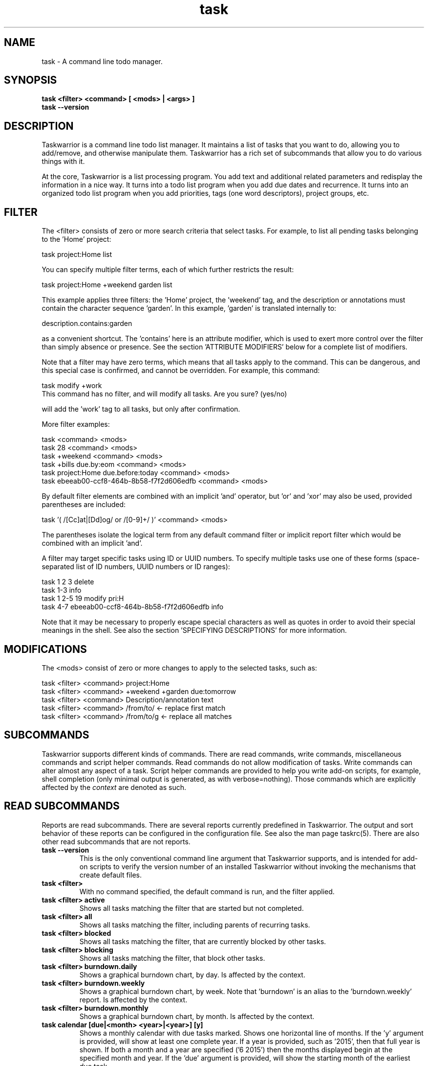 .TH task 1 2016-02-24 "task 2.6.1" "User Manuals"

.SH NAME
task \- A command line todo manager.

.SH SYNOPSIS
.B task <filter> <command> [ <mods> | <args> ]
.br
.B task --version

.SH DESCRIPTION
Taskwarrior is a command line todo list manager. It maintains a list of tasks
that you want to do, allowing you to add/remove, and otherwise manipulate them.
Taskwarrior has a rich set of subcommands that allow you to do various things
with it.

At the core, Taskwarrior is a list processing program. You add text and
additional related parameters and redisplay the information in a nice way.  It
turns into a todo list program when you add due dates and recurrence. It turns
into an organized todo list program when you add priorities, tags (one word
descriptors), project groups, etc.

.SH FILTER
The <filter> consists of zero or more search criteria that select tasks.  For
example, to list all pending tasks belonging to the 'Home' project:

  task project:Home list

You can specify multiple filter terms, each of which further restricts the
result:

  task project:Home +weekend garden list

This example applies three filters: the 'Home' project, the 'weekend' tag, and
the description or annotations must contain the character sequence 'garden'.
In this example, 'garden' is translated internally to:

  description.contains:garden

as a convenient shortcut.  The 'contains' here is an attribute modifier, which
is used to exert more control over the filter than simply absence or presence.
See the section 'ATTRIBUTE MODIFIERS' below for a complete list of modifiers.

Note that a filter may have zero terms, which means that all tasks apply to the
command.  This can be dangerous, and this special case is confirmed, and
cannot be overridden.  For example, this command:

  task modify +work
  This command has no filter, and will modify all tasks.  Are you sure? (yes/no)

will add the 'work' tag to all tasks, but only after confirmation.

More filter examples:

  task                                      <command> <mods>
  task 28                                   <command> <mods>
  task +weekend                             <command> <mods>
  task +bills due.by:eom                    <command> <mods>
  task project:Home due.before:today        <command> <mods>
  task ebeeab00-ccf8-464b-8b58-f7f2d606edfb <command> <mods>

By default filter elements are combined with an implicit 'and' operator,
but 'or' and 'xor' may also be used, provided parentheses are included:

  task '( /[Cc]at|[Dd]og/ or /[0-9]+/ )'      <command> <mods>

The parentheses isolate the logical term from any default command filter or
implicit report filter which would be combined with an implicit 'and'.

A filter may target specific tasks using ID or UUID numbers.  To specify
multiple tasks use one of these forms (space-separated list of ID numbers,
UUID numbers or ID ranges):

  task 1 2 3                                    delete
  task 1-3                                      info
  task 1 2-5 19                                 modify pri:H
  task 4-7 ebeeab00-ccf8-464b-8b58-f7f2d606edfb info

Note that it may be necessary to properly escape special characters as well as
quotes in order to avoid their special meanings in the shell. See also the
section 'SPECIFYING DESCRIPTIONS' for more information.

.SH MODIFICATIONS

The <mods> consist of zero or more changes to apply to the selected tasks, such
as:

  task <filter> <command> project:Home
  task <filter> <command> +weekend +garden due:tomorrow
  task <filter> <command> Description/annotation text
  task <filter> <command> /from/to/     <- replace first match
  task <filter> <command> /from/to/g    <- replace all matches

.SH SUBCOMMANDS

Taskwarrior supports different kinds of commands.  There are read commands,
write commands, miscellaneous commands and script helper commands.  Read
commands do not allow modification of tasks.  Write commands can alter almost
any aspect of a task.  Script helper commands are provided to help you write
add-on scripts, for example, shell completion (only minimal output is
generated, as with verbose=nothing). Those commands which are explicitly affected
by the
.I context
are denoted as such.

.SH READ SUBCOMMANDS

Reports are read subcommands. There are several reports currently predefined in
Taskwarrior. The output and sort behavior of these reports can be configured in
the configuration file. See also the man page taskrc(5).  There are also other
read subcommands that are not reports.

.TP
.B task --version
This is the only conventional command line argument that Taskwarrior supports,
and is intended for add-on scripts to verify the version number of an installed
Taskwarrior without invoking the mechanisms that create default files.

.TP
.B task <filter>
With no command specified, the default command is run, and the filter applied.

.TP
.B task <filter> active
Shows all tasks matching the filter that are started but not completed.

.TP
.B task <filter> all
Shows all tasks matching the filter, including parents of recurring tasks.

.TP
.B task <filter> blocked
Shows all tasks matching the filter, that are currently blocked by other tasks.

.TP
.B task <filter> blocking
Shows all tasks matching the filter, that block other tasks.

.TP
.B task <filter> burndown.daily
Shows a graphical burndown chart, by day. Is affected by the context.

.TP
.B task <filter> burndown.weekly
Shows a graphical burndown chart, by week.  Note that 'burndown' is an alias to
the 'burndown.weekly' report. Is affected by the context.

.TP
.B task <filter> burndown.monthly
Shows a graphical burndown chart, by month. Is affected by the context.

.TP
.B task calendar [due|<month> <year>|<year>] [y]
Shows a monthly calendar with due tasks marked.  Shows one horizontal line of
months.  If the 'y' argument is provided, will show at least one complete year.
If a year is provided, such as '2015', then that full year is shown.  If both
a month and a year are specified ('6 2015') then the months displayed begin at
the specified month and year.  If the 'due' argument is provided, will show
the starting month of the earliest due task.

.TP
.B task colors [<sample> | legend]
Displays all possible colors, a named sample, or a legend containing all
currently defined colors.

.TP
.B task columns [<substring>]
Displays all supported columns and formatting styles.  Useful when creating
custom reports.  If a substring is provided, only matching column names are
shown.

.TP
.B task commands
Shows all the supported commands, with some details of each.

.TP
.B task <filter> completed
Shows all tasks matching the filter that are completed.

.TP
.B task <filter> count
Displays only a count of tasks matching the filter. Is affected by the context.

.TP
.B task <filter> export
Exports all tasks in the JSON format.  Redirect the output to a file, if you
wish to save it, or pipe it to another command or script to convert it to
another format. You'll find these example scripts online at
<https://taskwarrior.org/tools/>:

  export-csv.pl
  export-sql.py
  export-xml.py
  export-yaml.pl
  export-html.pl
  export-tsv.pl
  export-xml.rb
  export-ical.pl
  export-xml.pl
  export-yad.pl

.TP
.B task <filter> ghistory.annual
Shows a graphical report of task status by year.

.TP
.B task <filter> ghistory.monthly
Shows a graphical report of task status by month.  Note that 'ghistory' is
an alias to 'ghistory.monthly'.

.TP
.B task <filter> ghistory.weekly
Shows a graphical report of task status by week.

.TP
.B task <filter> ghistory.daily
Shows a graphical report of task status by day.

.TP
.B task help
Shows the long usage text.

.TP
.B task <filter> history.annual
Shows a report of task history by year. Is affected by the context.

.TP
.B task <filter> history.monthly
Shows a report of task history by month.  Note that 'history' is
an alias to 'history.monthly'. Is affected by the context.

.TP
.B task <filter> history.weekly
Shows a report of task history by week. Is affected by the context.

.TP
.B task <filter> history.daily
Shows a report of task history by day. Is affected by the context.

.TP
.B task <filter> ids
Applies the filter then extracts only the task IDs and presents them as
a space-separated list.  This is useful as input to a task command, to achieve
this:

  task $(task project:Home ids) modify priority:H

This example first gets the IDs for the project:Home filter, then sets
the priority to H for each of those tasks.  This can also be achieved directly:

  task project:Home modify priority:H

This command is mainly of use to external scripts.

.TP
.B task <filter> uuids
Applies the filter on all tasks (even deleted and completed tasks)
then extracts only the task UUIDs and presents them as a space-separated list.
This is useful as input to a task command, to achieve this:

  task $(task project:Home status:completed uuids) modify status:pending

This example first gets the UUIDs for the project:Home and status:completed
filters, then makes each of those tasks pending again.

This command is mainly of use to external scripts.

.TP
.B task udas
Shows a list of UDAs that are defined, including their name, type, label and
allowed values.  Also shows UDA usage and any orphan UDAs.

.TP
.B task <filter> information
Shows all data and metadata for the specified tasks.  This is the only means of
displaying all aspects of a given task, including the change history.

.TP
.B task <filter> list
Provides a standard listing of tasks matching the filter.

.TP
.B task <filter> long
Provides the most detailed listing of tasks matching the filter.

.TP
.B task <filter> ls
Provides a short listing of tasks matching the filter.

.TP
.B task <filter> minimal
Provides a minimal listing of tasks matching the filter.

.TP
.B task <filter> newest
Shows the newest tasks matching the filter.

.TP
.B task <filter> next
Shows a page of the most urgent tasks, sorted by urgency, which is a calculated
value.

.TP
.B task <filter> ready
Shows a page of the most urgent ready tasks, sorted by urgency with started
tasks first. A ready task is one that is either unscheduled, or has a scheduled
date that is past and is not waiting.

.TP
.B task <filter> oldest
Shows the oldest tasks matching the filter.

.TP
.B task <filter> overdue
Shows all incomplete tasks matching the filter that are beyond their due date.

.TP
.B task <filter> projects
Lists all project names that are currently used by pending tasks, and the
number of tasks for each. Is affected by the context.

.TP
.B task <filter> recurring
Shows all recurring tasks matching the filter.

.TP
.B task <filter> unblocked
Shows all tasks that are not currently blocked by other tasks, matching the
filter.

.TP
.B task <filter> waiting
Shows all waiting tasks matching the filter.

.SH WRITE SUBCOMMANDS

.TP
.B task add <mods>
Adds a new pending task to the task list. It is affected by the currently set
context.

.TP
.B task <filter> annotate <mods>
Adds an annotation to an existing task.

.TP
.B task <filter> append <mods>
Appends description text to an existing task.

.TP
.B task <filter> delete <mods>
Deletes the specified task from task list. Is affected by the context.

.TP
.B task <filter> denotate <mods>
Deletes an annotation for the specified task. If the provided description
matches an annotation exactly, the corresponding annotation is deleted. If the
provided description matches annotations partly, the first partly matched
annotation is deleted. Is affected by the context.

.TP
.B task <filter> done <mods>
Marks the specified task as done. Is affected by the context.

.TP
.B task <filter> duplicate <mods>
Duplicates the specified task and allows modifications. Is affected by the context.

.TP
.B task <filter> edit
Launches a text editor to let you modify all aspects of a task directly.
In general, this is not the recommended method of modifying tasks, but is
provided for exceptional circumstances.  Use carefully. Is affected by the context.

.TP
.B task import [<file> ...]
Imports tasks in the JSON format.  Can be used to add new tasks, or update
existing ones.  Tasks are identified by their UUID.

If no file or "-" is specified, import tasks from STDIN.

Setting rc.recurrence.confirmation to an appropriate level is recommended
if import is to be used in automated workflows.  See taskrc(5).

For importing other file formats, the standard task release comes with a
few example scripts, such as:

  import-todo.sh.pl
  import-yaml.pl

.TP
.B task log <mods>
Adds a new task that is already completed, to the task list. It is affected by
the currently set context.

.TP
.B task <filter> modify <mods>
Modifies the existing task with provided information.

.TP
.B task <filter> prepend <mods>
Prepends description text to an existing task. Is affected by the context.

.TP
.B task <filter> purge
Permanently removes the specified tasks from the data files. Only
tasks that are already deleted can be purged. This command has a
local-only effect and changes introduced by it are not synced.
Is affected by the context.

Warning: causes permanent, non-revertible loss of data.

.TP
.B task <filter> start <mods>
Marks the specified tasks as started. Is affected by the context.

.TP
.B task <filter> stop <mods>
Removes the
.I start
time from the specified task. Is affected by the context.

.SH MISCELLANEOUS SUBCOMMANDS

Miscellaneous subcommands either accept no command line arguments, or accept
non-standard arguments.

.TP
.B task calc <expression>
Evaluates an algebraic expression. Can be used to test how Taskwarrior
parses and evaluates the expression given on the command line.

Examples:

    task calc 1 + 1
    2

    task calc now + 8d
    2015-03-26T18:06:57

    task calc eom
    2015-03-31T23:59:59

.TP
.B task config [<name> [<value> | '']]
Add, modify and remove settings directly in the Taskwarrior configuration.
This command either modifies the 'name' setting with a new value of 'value',
or adds a new entry that is equivalent to 'name=value':

    task config name value

This command sets a blank value.  This has the effect of suppressing any
default value:

    task config name ''

Finally, this command removes any 'name=...' entry from the .taskrc file:

    task config name

.TP
.B task context <name>
Sets the currently active context. See the CONTEXT section.

Example:

    task context work

.TP
.B task context delete <name>
Deletes the context with the name <name>. If the context being deleted is currently
set as active, it will be unset.

Example:

    task context delete work

.TP
.B task context define <name> <filter>
Defines a new context with name <name> and definition <filter>. This command
does not affect the currently set context, just adds a new context definition.

Examples:

    task context define work project:Work
    task context define home project:Home or +home
    task context define superurgent due:today and +urgent

.TP
.B task context list
Outputs a list of available contexts along with their definitions.

.TP
.B task context none
Clears the currently active context, if any was set.

.TP
.B task context show
Shows the currently active context, along with its definition.

.TP
.B task diagnostics
Shows diagnostic information, of the kind needed when reporting a problem.
When you report a bug, it is likely that the platform, version, and environment
are important.  Running this command generates a summary of similar information
that should accompany a bug report.

It includes compiler, library and software information.  It does not include
any personal information, other than the location and size of your task data
files.

This command also performs a diagnostic scan of your data files looking for
common problems, such as duplicate UUIDs.

.TP
.B task execute <external command>
Executes the specified command.  Not useful by itself, but when used in
conjunction with aliases and extensions can provide seamless integration.

.TP
.B task logo
Displays the Taskwarrior logo.

.TP
.B task news
Guides the user through important release notes anytime a new version of
Taskwarrior is installed. It provides personalized feedback, deprecation
warnings and usage advice, where applicable.

.TP
.B task reports
Lists all supported reports.  This includes the built-in reports, and any custom
reports you have defined.

.TP
.B task show [all | <substring>]
Shows all the current settings.  If a
substring is specified just the settings containing that substring will be
displayed.

.TP
.B task <filter> stats
Shows statistics of the tasks defined by the filter. Is affected by the context.

.TP
.B task <filter> summary
Shows a report of aggregated task status by project. Is affected by the context.

.TP
.B task sync [init]
The sync command synchronizes data with the Taskserver, if configured.

The init subcommand should only ever be run once, and only on one client, because
it sends all data to the Taskserver. This allows all the subsequent sync commands
to only send small deltas.

Note: If you use multiple sync clients, make sure this setting (which is the default)
is on your primary client:

  recurrence=on

and on all other clients (this is not the default):

  recurrence=off

This is a workaround to avoid a recurrence bug that duplicates recurring tasks.

.TP
.B task <filter> tags
Show a list of all tags used. Any special tags used are highlighted. Note that
virtual tags are not listed - they don't really exist, and are just a convenient
notation for other task metadata. It is an error to attempt to add or remove a
virtual tag. Is affected by the context.

.TP
.B task timesheet [<weeks>]
Shows a weekly report of tasks completed and started.

.TP
.B task undo
Reverts the most recent action.  Obeys the confirmation setting.

.TP
.B task version
Shows the Taskwarrior version number.

.SH HELPER SUBCOMMANDS

.TP
.B task _aliases
Generates a list of all aliases, for autocompletion purposes.

.TP
.B task _columns
Displays only a list of supported columns.

.TP
.B task _commands
Generates a list of all commands, for autocompletion purposes.

.TP
.B task _config
Lists all supported configuration variables, for completion purposes.

.TP
.B task _context
Lists all available context variables, for completion purposes.

.TP
.B task <filter> _ids
Shows only the IDs of matching tasks, in the form of a list.
Deprecated in favor of _unique.

.TP
.B task _show
Shows the combined defaults and overrides of the configuration settings, for use
by third-party applications.

.TP
.B task <filter> _unique <attribute>
Reports a unique set of attribute values. For example, to see all the active
projects:

  task +PENDING _unique project

.TP
.B task <filter> _uuids
Shows only the UUIDs of matching tasks among all tasks (even deleted and
completed tasks), in the form of a list.
Deprecated in favor of _unique.

.TP
.B task _udas
Shows only defined UDA names, in the form of a list.

.TP
.B task <filter> _projects
Shows only a list of all project names used.
Deprecated in favor of _unique.

.TP
.B task <filter> _tags
Shows only a list of all tags used, for autocompletion purposes.
Deprecated in favor of _unique.

.TP
.B task <filter> _urgency
Displays the urgency measure of a task.

.TP
.B task _version
Shows only the Taskwarrior version number.

.TP
.B task _zshcommands
Generates a list of all commands, for zsh autocompletion purposes.

.TP
.B task <filter> _zshids
Shows the IDs and descriptions of matching tasks.

.TP
.B task <filter> _zshuuids
Shows the UUIDs and descriptions of matching tasks.

.TP
.B task _get <DOM> [<DOM> ...]
Accesses and displays the DOM reference(s).  Used to extract individual values
from tasks, or the system.  Supported DOM references are:

  rc.<name>
  tw.syncneeded
  tw.program
  tw.args
  tw.width
  tw.height
  tw.version
  context.program    (Deprecated in 2.6.0)
  context.args       (Deprecated in 2.6.0)
  context.width      (Deprecated in 2.6.0)
  context.height     (Deprecated in 2.6.0)
  system.version
  system.os
  <id>.<attribute>
  <uuid>.<attribute>

Note that the 'rc.<name>' reference may need to be escaped using '--' to prevent
the reference from being interpreted as an override.

Note that if the DOM reference is not valid, or the reference evaluates to a
missing value, the command exits with 1.

Additionally, some components of the attributes of particular types may be
extracted by DOM references.

  $ task _get 2.due.year
  2015

For a full list of supported attribute-specific DOM references, consult
the online documentation at:
<https://taskwarrior.org/docs/dom.html>

.SH ATTRIBUTES AND METADATA

.TP
.B ID
Tasks can be specified uniquely by IDs, which are simply the indexes of the
tasks in the data file.  The ID of a task may therefore change, but only when
a command is run that displays IDs.  When modifying tasks, it is safe to
rely on the last displayed ID.  Always run a report to check you have the right
ID for a task. IDs can be given to task as a sequence, for example,
.br
.B
task 1,4-10,19 delete

.TP
.B +tag|-tag
Tags are arbitrary words associated with a task. Use + to add a tag and - to
remove a tag from a task. A task can have any quantity of tags.

Certain tags (called 'special tags'), can be used to affect the way tasks are
treated.  For example, if a task has the special tag 'nocolor', then it is
exempt from all color rules.  The supported special tags are:

    +nocolor     Disable color rules processing for this task
    +nonag       Completion of this task suppresses all nag messages
    +nocal       This task will not appear on the calendar
    +next        Elevates task so it appears on 'next' report

There are also virtual tags, which represent task metadata in tag form.  These
tags do not exist, but can be used to filter tasks.  The supported virtual tags
are:

    ACTIVE       Matches if the task is started
    ANNOTATED    Matches if the task has annotations
    BLOCKED      Matches if the task is blocked
    BLOCKING     Matches if the task is blocking
    CHILD        Matches if the task has a parent (deprecated in 2.6.0)
    COMPLETED    Matches if the task has completed status
    DELETED      Matches if the task has deleted status
    DUE          Matches if the task is due
    INSTANCE     Matches if the task is a recurrent instance
    LATEST       Matches if the task is the newest added task
    MONTH        Matches if the task is due this month
    ORPHAN       Matches if the task has any orphaned UDA values
    OVERDUE      Matches if the task is overdue
    PARENT       Matches if the task is a parent (deprecated in 2.6.0)
    PENDING      Matches if the task has pending status
    PRIORITY     Matches if the task has a priority
    PROJECT      Matches if the task has a project
    QUARTER      Matches if the task is due this quarter
    READY        Matches if the task is actionable
    SCHEDULED    Matches if the task is scheduled
    TAGGED       Matches if the task has tags
    TEMPLATE     Matches if the task is a recurrence template
    TODAY        Matches if the task is due today
    TOMORROW     Matches if the task is due sometime tomorrow
    UDA          Matches if the task has any UDA values
    UNBLOCKED    Matches if the task is not blocked
    UNTIL        Matches if the task expires
    WAITING      Matches if the task is waiting
    WEEK         Matches if the task is due this week
    YEAR         Matches if the task is due this year
    YESTERDAY    Matches if the task was due sometime yesterday

.\" If you update the above list, update src/commands/CmdInfo.cpp and src/commands/CmdTags.cpp as well.

You can use +BLOCKED to filter blocked tasks, or -BLOCKED for unblocked tasks.
Similarly, -BLOCKED is equivalent to +UNBLOCKED. It is an error to attempt to
add or remove a virtual tag.

.TP
.B project:<project-name>
Specifies the project to which a task is related to.

.TP
.B priority:H|M|L or priority:
Specifies High, Medium, Low and no priority for a task.

.TP
.B due:<due-date>
Specifies the due-date of a task.

.TP
.B recur:<frequency>
Specifies the frequency of a recurrence of a task.

.TP
.B scheduled:<ready-date>
Specifies the date after which a task can be accomplished.

.TP
.B until:<expiration date of task>
Specifies the expiration date of a task, after which it will be deleted.

.TP
.B limit:<number-of-rows>
Specifies the desired number of tasks a report should show, if a positive
integer is given.  The value 'page' may also be used, and will limit the
report output to as many lines of text as will fit on screen.  This defaults
to 25 lines.

.TP
.B wait:<wait-date>
When a task is given a wait date, it is hidden from most built-in reports, which
exclude +WAITING.  When the date is in the past, the task is not considered +WAITING,
and again becomes visible.  Note that, for compatibilty, such tasks are shown as
having status "waiting", but this will change in a future release.

.TP
.B depends:<id1,id2 ...>
Declares this task to be dependent on id1 and id2.  This means that the tasks
id1 and id2 should be completed before this task.  Consequently, this task will
then show up on the 'blocked' report.  It accepts a comma-separated list of ID
numbers, UUID numbers and ID ranges.  When prefixing any element of this list
by '-', the specified tasks are removed from the dependency list.

.TP
.B entry:<entry-date>
For report purposes, specifies the date that a task was created.

.SH ATTRIBUTE MODIFIERS
Attribute modifiers improve filters.  Supported modifiers are:

.RS
.B  before     (synonyms under, below)
.br
.B  after      (synonyms over, above)
.br
.B  by
.br
.B  none
.br
.B  any
.br
.B  is         (synonym equals)
.br
.B  isnt       (synonym not)
.br
.B  has        (synonym contains)
.br
.B  hasnt
.br
.B  startswith (synonym left)
.br
.B  endswith   (synonym right)
.br
.B  word
.br
.B  noword
.RE

They can be applied to all regular attributes (see above) and the following
calculated attributes:

.RS
\fBurgency\fR (or short \fBurg\fR)
.RE

For example:

.RS
task due.before:eom priority.not:L list
.RE

The
.I before
modifier is used to compare values, preserving semantics, so project.before:B
list all projects that begin with 'A'.  Priority 'L' is before 'M', and
due:2011-01-01 is before due:2011-01-02.  The synonyms 'under' and 'below' are
included to allow filters that read more naturally.

The
.I after
modifier is the inverse of the
.I before
modifier.

The
.I by
modifier is the same as 'before', except it also includes the moment in
question.  For example:

    task add test due:eoy

will be found when using the inclusive filter 'by':

    task due.by:eoy

but not when the non-inclusive filter 'before' is used:

    task due.before:eoy

this applies equally to other named dates such as 'eom', 'eod', etc; the
modifier compares using '<=' rather than '<' like 'before' does.

The
.I none
modifier requires that the attribute does not have a value.  For example:

    task priority:      list
    task priority.none: list

are equivalent, and list tasks that do not have a priority.

The
.I any
modifier requires that the attribute has a value, but any value will suffice.

The
.I is
modifier requires an exact match with the value.

The
.I isnt
modifier is the inverse of the
.I is
modifier.

The
.I has
modifier is used to search for a substring, such as:

    task description.has:foo list
    task foo                 list

These are equivalent and will return any task that has 'foo' in the description
or annotations.

The
.I hasnt
modifier is the inverse of the
.I has
modifier.

The
.I startswith
modifier matches against the left, or beginning of an attribute, such that:

    task project.startswith:H list
    task project:H            list

are equivalent and will match any project starting with 'H'.  Matching all
projects not starting with 'H' is done with:

    task project.not:H         list

The
.I endswith
modifier matches against the right, or end of an attribute.

The
.I word
modifier requires that the attribute contain the whole word specified, such
that this:

    task description.word:bar list

Will match the description 'foo bar baz' but does not match 'dog food'.

The
.I noword
modifier is the inverse of the
.I word
modifier.

.SH EXPRESSIONS AND OPERATORS

You can use the following operators in filter expressions:

  and  or  xor  !               Logical operators
  <  <=  =  ==  !=  !==  >=  >  Relational operators
  (  )                          Precedence

For example:

  task due.before:eom priority.not:L list
  task '( due < eom or priority != L )' list
  task '! ( project:Home or project:Garden )' list

The
.I =
operator tests for approximate equality.  Dates compare
equal if they are on the same day (hour and minutes are ignored).
Strings compare equal if the left operand starts with the right operand.
The
.I ==
operator tests for exact equality.  The
.I !=
and
.I !==
operators are the negation of
.I =
and
.I ==
respectively.  The negation operator is
.IR ! .

Note that the parentheses are required when using a logical operator other than
the 'and' operator.  The reason is that some reports contain filters that must
be combined with the command line.  Consider this example:

  task project:Home or project:Garden list

While this looks correct, it is not.  The 'list' report contains a filter of:

  task show report.list.filter

  Config Variable    Value
  -----------------  --------------
  report.list.filter status:pending

Which means the example is really:

  task status:pending project:Home or project:Garden list

The implied 'and' operator makes it:

  task status:pending and project:Home or project:Garden list

This is a precedence error - the 'and' and 'or' need to be grouped using
parentheses, like this:

  task status:pending and ( project:Home or project:Garden ) list

The original example therefore must be entered as:

  task '( project:Home or project:Garden )' list

This includes quotes to escape the parentheses, so that the shell doesn't
interpret them and hide them from Taskwarrior.

There is redundancy between operators, attribute modifiers and other syntactic
sugar.  For example, the following are all equivalent:

  task foo                      list
  task /foo/                    list
  task description.contains:foo list
  task description.has:foo      list
  task 'description ~ foo'      list

.SH SPECIFYING DATES AND FREQUENCIES

.SS DATES
Taskwarrior reads dates from the command line and displays dates in the
reports.  The expected and desired date format is determined by the
configuration variable
.I dateformat
.

.RS
.TP
Exact specification
task ... due:7/14/2008

.TP
ISO-8601
task ... due:2013-03-14T22:30:00Z

.TP
Relative wording
task ... due:now
.br
task ... due:today
.br
task ... due:yesterday
.br
task ... due:tomorrow

.TP
Day number with ordinal
task ... due:23rd
.br
task ... due:3wks
.br
task ... due:1day
.br
task ... due:9hrs

.TP
Start of next (work) week (Monday), calendar week (Sunday or Monday), month, quarter and year
.br
task ... due:sow
.br
task ... due:soww
.br
task ... due:socw
.br
task ... due:som
.br
task ... due:soq
.br
task ... due:soy

.TP
End of current (work) week (Friday), calendar week (Saturday or Sunday), month, quarter and year
.br
task ... due:eow
.br
task ... due:eoww
.br
task ... due:eocw
.br
task ... due:eom
.br
task ... due:eoq
.br
task ... due:eoy

.TP
At some point or later
.br
task ... wait:later
.br
task ... wait:someday

This sets the wait date to 12/30/9999.

.TP
Next occurring weekday
task ... due:fri

.TP
Predictable holidays
task ... due:goodfriday
.br
task ... due:easter
.br
task ... due:eastermonday
.br
task ... due:ascension
.br
task ... due:pentecost
.br
task ... due:midsommar
.br
task ... due:midsommarafton
.br
task ... due:juhannus
.RE

.SS FREQUENCIES
Recurrence periods. Taskwarrior supports several ways of specifying the
.I frequency
of recurring tasks.

.RS
.TP
daily, day, 1da, 2da, ...
Every day or a number of days.

.TP
weekdays
Mondays, Tuesdays, Wednesdays, Thursdays, Fridays and skipping weekend days.

.TP
weekly, 1wk, 2wks, ...
Every week or a number of weeks.

.TP
biweekly, fortnight
Every two weeks.

.TP
monthly, month, 1mo, 2mo, ...
Every month.

.TP
quarterly, 1qtr, 2qtrs, ...
Every three months, a quarter, or a number of quarters.

.TP
semiannual
Every six months.

.TP
annual, yearly, 1yr, 2yrs, ...
Every year or a number of years.

.TP
biannual, biyearly, 2yr
Every two years.
.RE

.SH CONTEXT
Context is a user-defined query, which is automatically applied to all commands
that filter the task list and to commands that create new tasks (add, log). For
example, any report command will have its result affected by the current
active context.  Here is a list of the commands that are affected:
.IP
    add
    burndown
    count
    delete
    denotate
    done
    duplicate
    edit
    history
    log
    prepend
    projects
    purge
    start
    stats
    stop
    summary
    tags

All other commands are NOT affected by the context.

    $ task list
    ID Age Project  Description        Urg
    1  2d  Sport    Run 5 miles        1.42
    2  1d  Home     Clean the dishes   1.14

    $ task context home
    Context 'home' set. Use 'task context none' to remove.

    $ task list
    ID Age Project  Description        Urg
    2  1d  Home     Clean the dishes   1.14
    Context 'home' set. Use 'task context none' to remove.

Task list got automatically filtered for project:Home.

    $ task add Vaccuum the carpet
    Created task 3.
    Context 'home' set. Use 'task context none' to remove.

    $ task list
    ID Age Project  Description         Urg
    2  1d  Home     Clean the dishes    1.14
    3  5s  Home     Vaccuum the carpet  1.14
    Context 'home' set. Use 'task context none' to remove.

Note that the newly added task "Vaccuum the carpet" has "project:Home" set
automatically.

As seen in the example above, context is applied by specifying its name to the
"context" command. To change the currently applied context, just pass the
new context's name to the 'context' command.

To unset any context, use the 'none' subcommand.

    $ task context none
    Context unset.

    $ task list
    ID Age Project  Description         Urg
    1  2d  Sport    Run 5 miles         1.42
    2  1d  Home     Clean the dishes    1.14
    3  7s  Home     Vaccuum the carpet  1.14

Context can be defined using the 'define' subcommand, specifying both the name
of the new context, and it's assigned filter.

    $ task context define home project:Home
    Are you sure you want to add 'context.home.read' with a value of 'project:Home'? (yes/no) yes
    Are you sure you want to add 'context.home.write' with a value of 'project:Home'? (yes/no) yes
    Context 'home' successfully defined.

Note that you were separately prompted to set the 'read' and 'write' context.
This allows you to specify contexts that only work for reporting commands or
only for commands that create tasks.

To remove the definition, use the 'delete' subcommand.

    $ task context delete home
    Are you sure you want to remove 'context.home.read'? (yes/no) yes
    Are you sure you want to remove 'context.home.write'? (yes/no) yes
    Context 'home' deleted.

To check what is the currently active context, use the 'show' subcommand.

    $ task context show
    Context 'home' with

    * read filter: '+home'
    * write filter: '+home'

    is currently applied.

Contexts can store arbitrarily complex filters.

    $ task context define family project:Family or +paul or +nancy
    Are you sure you want to add 'context.family.read' with a value of 'project:Family or +paul or +nancy'? (yes/no) yes
    Are you sure you want to add 'context.family.write' with a value of 'project:Family or +paul or +nancy'? (yes/no) no
    Context 'family' successfully defined.

Contexts are permanent, and the currently set context name is stored in the
"context" configuration variable. The context definition is stored in the
"context.<name>.read" configuration variable (for reporting commands) and
"context.<name>.write" configuration variable (for task additions, i.e. task
add/log).

Note that in the example above, the user decided not to define the complex
filter as writeable context. The reason for this decision is that the complex
filter in the example does not directly translate to a modification. In fact,
if such a context is used as a writeable context, the following happens:

    $ task add Call Paul
    Created task 4.
    Context 'family' set. Use 'task context none' to remove.

    $ task 4 list
    ID Age  Project Tags       Description      Urg
     4 9min Family  nancy paul or or Call Paul    0


There is no clear mapping between the complex filter used and the modifications
(should only the project be set? only the tags? both?). Additionally note the 'or'
operators being present in the description. Taskwarrior does not try to guess
the user intention here, and instead, the user is expected to set the
"context.<name>.write" variable to make their intention explicit, for example:

    $ task config context.family.write project:Family
    Are you sure you want to change the value of 'context.family.write' from 'project:Family or +paul or +nancy' to 'project:Family'? (yes/no) yes
    Config file /home/tbabej/.config/task/taskrc modified.

    $ task context
    Name   Type  Definition                        Active
    family read  project:Family or +paul or +nancy yes
           write project:Family                    yes
    home   read  +home                             no
           write +home                             no

Note how read and write contexts differ for context "family", while for context
"home" they stay the same.

In addition, every configuration parameter can be overridden for the current
context, by specifying context.<name>.rc.<parameter>. For example, if the default
command for the family context should be displaying the family_report:

    $ task config context.family.rc.default.command family_report

.SH COMMAND ABBREVIATION
All Taskwarrior commands may be abbreviated as long as a unique prefix is used,
for example:

.RS
$ task li
.RE

is an unambiguous abbreviation for

.RS
$ task list
.RE

but

.RS
$ task l
.RE

could be list, ls or long.

Note that you can restrict the minimum abbreviation size using the configuration
setting:

.RS
abbreviation.minimum=3
.RE

.SH SPECIFYING DESCRIPTIONS
Some task descriptions need to be escaped because of the shell and the special
meaning of some characters to the shell. This can be done either by adding
quotes to the description or escaping the special character:

.RS
$ task add "quoted ' quote"
.br
$ task add escaped \\' quote
.RE

The argument \-\- (a double dash) tells Taskwarrior to treat all other args
as description:

.RS
$ task add -- project:Home needs scheduling
.RE

In other situations, the shell sees spaces and breaks up arguments.  For
example, this command:

.RS
$ task 123 modify /from this/to that/
.RE

is broken up into several arguments, which is corrected with quotes:

.RS
$ task 123 modify "/from this/to that/"
.RE

It is sometimes necessary to force the shell to pass quotes to Taskwarrior
intact, so you can use:

.RS
$ task add project:\\'Three Word Project\\' description
.RE

Taskwarrior supports Unicode using only the UTF8 encoding, with no Byte Order
Marks in the data files.

.SH CONFIGURATION FILE AND OVERRIDE OPTIONS
Taskwarrior stores its configuration in a file in the user's home directory:
~/.taskrc. The default configuration file can be overridden with:

.TP
.B task rc:<path-to-alternate-file> ...
Specifies an alternate configuration file with highest priority.

.TP
.B TASKRC=<path-to-alternate-file> task ..
The environment variable specifies an alternate configuration file to use.

.TP
.B XDG_CONFIG_HOME=<path-to-alternate-config-home> task ..
The environment variable specifies an alternate configuration file to use.

.TP
.B task rc.<name>:<value> ...
.B task rc.<name>=<value> ...
Specifies individual configuration file overrides.

.TP
.B TASKDATA=/tmp/.task task ...
The environment variable overrides the default, and the 'data.location'
configuration setting of the task data directory.

.SH MORE EXAMPLES

For examples please see the online documentation starting at

.RS
<https://taskwarrior.org/docs>
.RE

Note that the online documentation can be more detailed and more current than
this man page.

.SH FILES

.TP
~/.taskrc
User configuration file - see also taskrc(5).  Note that this can be
overridden on the command line or by the TASKRC environment variable. Also, if
.I ~/.taskrc
doesn't exist and XDG_CONFIG_HOME environment variable is defined, taskwarrior
will check if $XDG_CONFIG_HOME/task/taskrc exists and attempt to read it

.TP
~/.task
The default directory where task stores its data files. The location
can be configured in the configuration variable 'data.location', or
overridden with the TASKDATA environment variable..

.TP
~/.task/pending.data
The file that contains the tasks that are not yet done.

.TP
~/.task/completed.data
The file that contains the completed ("done") tasks.

.TP
~/.task/undo.data
The file that contains information needed by the "undo" command.

.SH "CREDITS & COPYRIGHTS"
Copyright (C) 2006 \- 2021 T. Babej, P. Beckingham, F. Hernandez.

Taskwarrior is distributed under the MIT license. See
https://www.opensource.org/licenses/mit-license.php for more information.

.SH SEE ALSO
.BR taskrc(5),
.BR task-color(5),
.BR task-sync(5)

For more information regarding Taskwarrior, see the following:

.TP
The official site at
<https://taskwarrior.org>

.TP
The official code repository at
<https://github.com/GothenburgBitFactory/taskwarrior>

.TP
You can contact the project by emailing
<support@GothenburgBitFactory.org>

.SH REPORTING BUGS
.TP
Bugs in Taskwarrior may be reported to the issue-tracker at
<https://github.com/GothenburgBitFactory/taskwarrior/issues>
